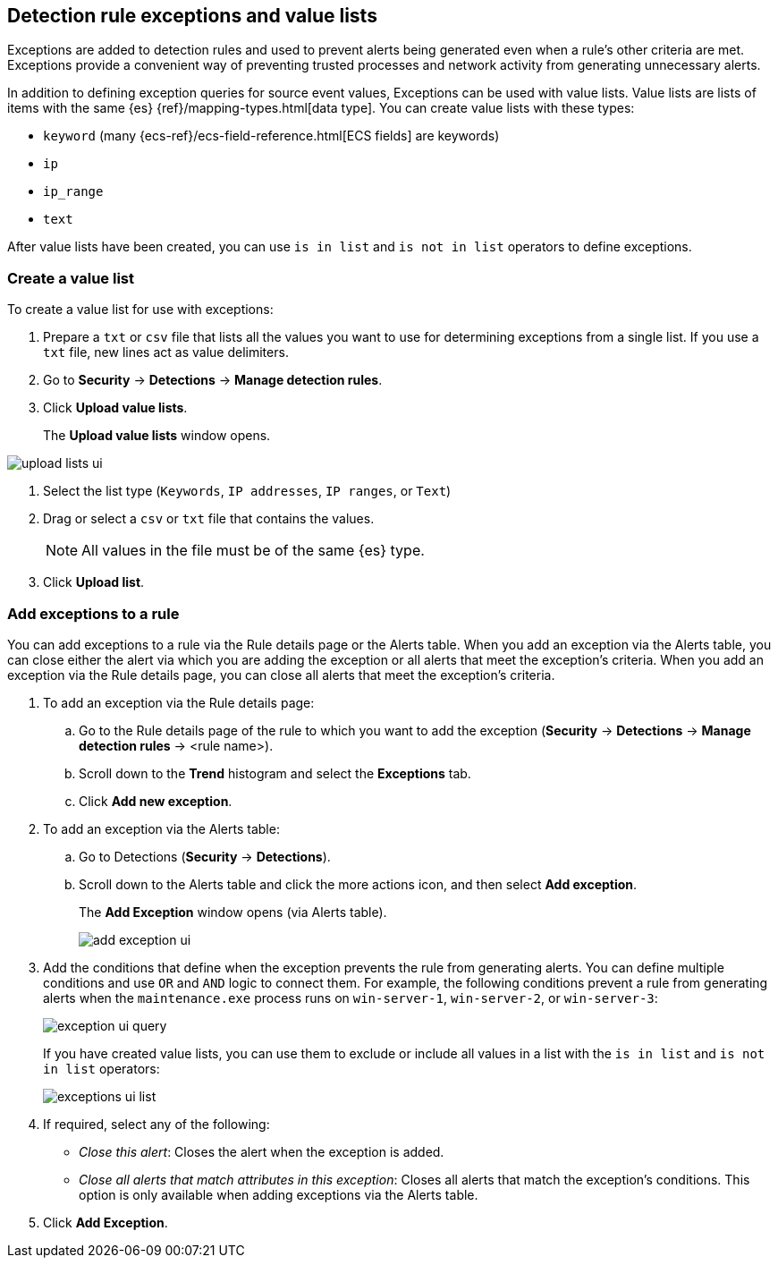[[detections-ui-exceptions]]
[role="xpack"]
== Detection rule exceptions and value lists

Exceptions are added to detection rules and used to prevent alerts being
generated even when a rule's other criteria are met. Exceptions provide a
convenient way of preventing trusted processes and network activity from
generating unnecessary alerts.

In addition to defining exception queries for source event values, Exceptions
can be used with value lists. Value lists are lists of items with the same {es}
{ref}/mapping-types.html[data type]. You can create value lists with these
types:

* `keyword` (many {ecs-ref}/ecs-field-reference.html[ECS fields] are keywords)
* `ip`
* `ip_range`
* `text`

After value lists have been created, you can use `is in list` and
`is not in list` operators to define exceptions.

[float]
=== Create a value list

To create a value list for use with exceptions:

. Prepare a `txt` or `csv` file that lists all the values you want to use for
determining exceptions from a single list. If you use a `txt` file, new lines
act as value delimiters. 
. Go to *Security* -> *Detections* -> *Manage detection rules*.
. Click *Upload value lists*.
+
The *Upload value lists* window opens.

[role="screenshot"]
image::images/upload-lists-ui.png[]

. Select the list type (`Keywords`, `IP addresses`, `IP ranges`, or
`Text`)
. Drag or select a `csv` or `txt` file that contains the values.
+
NOTE: All values in the file must be of the same {es} type.

. Click *Upload list*.

[float]
=== Add exceptions to a rule

You can add exceptions to a rule via the Rule details page or the Alerts table.
When you add an exception via the Alerts table, you can close either the alert
via which you are adding the exception or all alerts that meet the exception's
criteria. When you add an exception via the Rule details page, you can close
all alerts that meet the exception's criteria.

. To add an exception via the Rule details page:
.. Go to the Rule details page of the rule to which you want to add the
exception (*Security* -> *Detections* -> *Manage detection rules* ->
<rule name>).
.. Scroll down to the *Trend* histogram and select the *Exceptions* tab.
.. Click *Add new exception*.
. To add an exception via the Alerts table:
.. Go to Detections (*Security* -> *Detections*).
.. Scroll down to the Alerts table and click the more actions icon, and then
select *Add exception*.
+
The *Add Exception* window opens (via Alerts table).
+
[role="screenshot"]
image::images/add-exception-ui.png[]

. Add the conditions that define when the exception prevents the rule from
generating alerts. You can define multiple conditions and use `OR` and `AND`
logic to connect them. For example, the following conditions prevent a rule
from generating alerts when the `maintenance.exe` process runs on
`win-server-1`, `win-server-2`, or `win-server-3`:
+
[role="screenshot"]
image::images/exception-ui-query.png[]
+
If you have created value lists, you can use them to exclude or include all
values in a list with the `is in list` and `is not in list` operators:
+
[role="screenshot"]
image::images/exceptions-ui-list.png[]

. If required, select any of the following:

* _Close this alert_: Closes the alert when the exception is added.
* _Close all alerts that match attributes in this exception_: Closes all alerts
that match the exception's conditions. This option is only available when
adding exceptions via the Alerts table.

. Click *Add Exception*.
